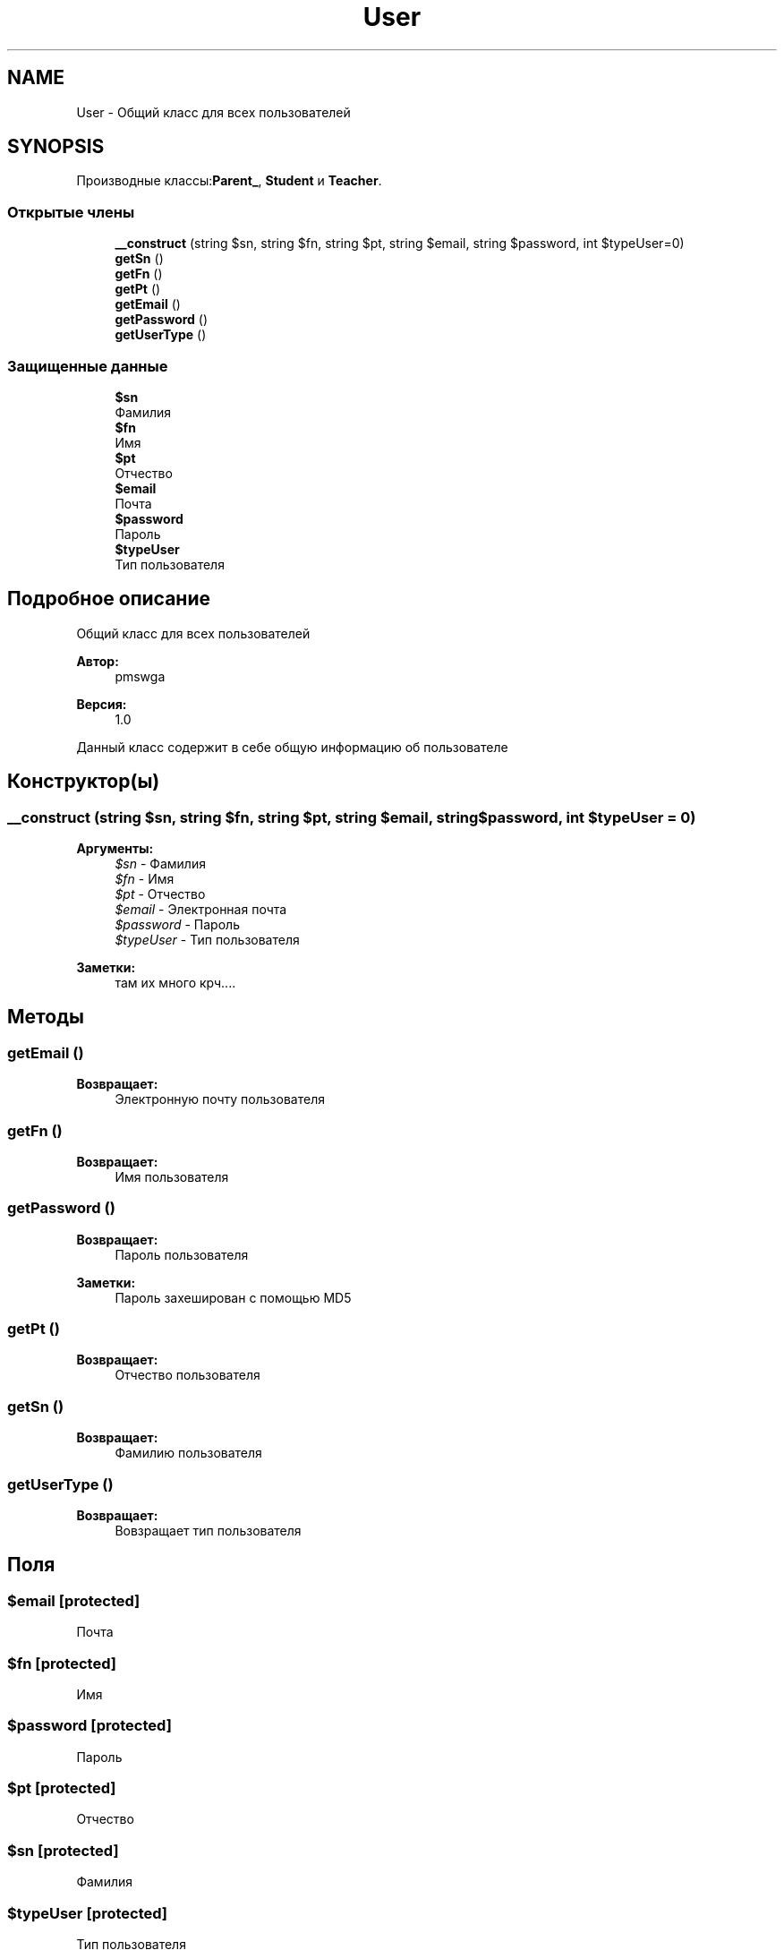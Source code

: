 .TH "User" 3 "Ср 23 Авг 2017" "Version 1.0" "EDUKIT Developers" \" -*- nroff -*-
.ad l
.nh
.SH NAME
User \- Общий класс для всех пользователей  

.SH SYNOPSIS
.br
.PP
.PP
Производные классы:\fBParent_\fP, \fBStudent\fP и \fBTeacher\fP\&.
.SS "Открытые члены"

.in +1c
.ti -1c
.RI "\fB__construct\fP (string $sn, string $fn, string $pt, string $email, string $password, int $typeUser=0)"
.br
.ti -1c
.RI "\fBgetSn\fP ()"
.br
.ti -1c
.RI "\fBgetFn\fP ()"
.br
.ti -1c
.RI "\fBgetPt\fP ()"
.br
.ti -1c
.RI "\fBgetEmail\fP ()"
.br
.ti -1c
.RI "\fBgetPassword\fP ()"
.br
.ti -1c
.RI "\fBgetUserType\fP ()"
.br
.in -1c
.SS "Защищенные данные"

.in +1c
.ti -1c
.RI "\fB$sn\fP"
.br
.RI "Фамилия "
.ti -1c
.RI "\fB$fn\fP"
.br
.RI "Имя "
.ti -1c
.RI "\fB$pt\fP"
.br
.RI "Отчество "
.ti -1c
.RI "\fB$email\fP"
.br
.RI "Почта "
.ti -1c
.RI "\fB$password\fP"
.br
.RI "Пароль "
.ti -1c
.RI "\fB$typeUser\fP"
.br
.RI "Тип пользователя "
.in -1c
.SH "Подробное описание"
.PP 
Общий класс для всех пользователей 


.PP
\fBАвтор:\fP
.RS 4
pmswga 
.RE
.PP
\fBВерсия:\fP
.RS 4
1\&.0
.RE
.PP
Данный класс содержит в себе общую информацию об пользователе 
.SH "Конструктор(ы)"
.PP 
.SS "__construct (string $sn, string $fn, string $pt, string $email, string $password, int $typeUser = \fC0\fP)"

.PP
\fBАргументы:\fP
.RS 4
\fI$sn\fP - Фамилия 
.br
\fI$fn\fP - Имя 
.br
\fI$pt\fP - Отчество 
.br
\fI$email\fP - Электронная почта 
.br
\fI$password\fP - Пароль
.br
\fI$typeUser\fP - Тип пользователя 
.RE
.PP
\fBЗаметки:\fP
.RS 4
там их много крч\&.\&.\&.\&. 
.RE
.PP

.SH "Методы"
.PP 
.SS "getEmail ()"

.PP
\fBВозвращает:\fP
.RS 4
Электронную почту пользователя 
.RE
.PP

.SS "getFn ()"

.PP
\fBВозвращает:\fP
.RS 4
Имя пользователя 
.RE
.PP

.SS "getPassword ()"

.PP
\fBВозвращает:\fP
.RS 4
Пароль пользователя 
.RE
.PP
\fBЗаметки:\fP
.RS 4
Пароль захеширован с помощью MD5 
.RE
.PP

.SS "getPt ()"

.PP
\fBВозвращает:\fP
.RS 4
Отчество пользователя 
.RE
.PP

.SS "getSn ()"

.PP
\fBВозвращает:\fP
.RS 4
Фамилию пользователя 
.RE
.PP

.SS "getUserType ()"

.PP
\fBВозвращает:\fP
.RS 4
Вовзращает тип пользователя 
.RE
.PP

.SH "Поля"
.PP 
.SS "$email\fC [protected]\fP"

.PP
Почта 
.SS "$fn\fC [protected]\fP"

.PP
Имя 
.SS "$password\fC [protected]\fP"

.PP
Пароль 
.SS "$pt\fC [protected]\fP"

.PP
Отчество 
.SS "$sn\fC [protected]\fP"

.PP
Фамилия 
.SS "$typeUser\fC [protected]\fP"

.PP
Тип пользователя 

.SH "Автор"
.PP 
Автоматически создано Doxygen для EDUKIT Developers из исходного текста\&.
